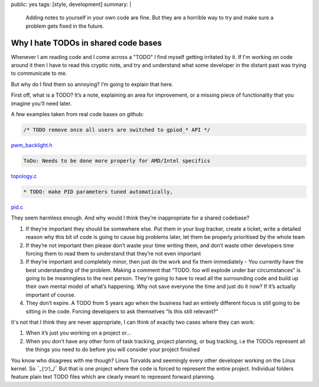 public: yes
tags: [style, development]
summary: |
  Adding notes to yourself in your own code are fine. But they are a horrible
  way to try and make sure a problem gets fixed in the future.

Why I hate TODOs in shared code bases
=====================================

Whenever I am reading code and I come across a "TODO" I find myself getting irritated by it. If I'm working on code
around it then I have to read this cryptic note, and try and understand what some developer in the distant past
was trying to communicate to me.

But why do I find them so annoying? I’m going to explain that here.

First off, what is a TODO? It’s a note, explaining an area for improvement, or a missing
piece of functionality that you imagine you’ll need later.

A few examples taken from real code bases on github:

.. code-block:: c

    /* TODO remove once all users are switched to gpiod_* API */

`pwm_backlight.h <https://github.com/torvalds/linux/blob/5924bbecd0267d87c24110cbe2041b5075173a25/include/linux/pwm_backlight.h>`_


.. code-block:: c

    ToDo: Needs to be done more properly for AMD/Intel specifics

`topology.c <https://github.com/torvalds/linux/blob/5924bbecd0267d87c24110cbe2041b5075173a25/tools/power/cpupower/utils/helpers/topology.c>`_

.. code-block:: c

    * TODO: make PID parameters tuned automatically,

`pid.c <https://github.com/torvalds/linux/blob/5924bbecd0267d87c24110cbe2041b5075173a25/tools/thermal/tmon/pid.c>`_

They seem harmless enough. And why would I think they’re inappropriate for a shared codebase?

1. If they’re important they should be somewhere else. Put them in your bug tracker, create a ticket, write a detailed reason why this bit of code is going to cause big problems later, let them be properly prioritised by the whole team

2. If they’re not important then please don’t waste your time writing them, and don’t waste other developers time forcing them to read them to understand that they’re not even important

3. If they’re important and completely minor, then just do the work and fix them immediately - You currently have the best understanding of the problem. Making a comment that “TODO: foo will explode under bar circumstances” is going to be meaningless to the next person. They’re going to have to read all the surrounding code and build up their own mental model of what’s happening. Why not save everyone the time and just do it now? If it’s actually important of course.

4. They don’t expire. A TODO from 5 years ago when the business had an entirely different focus is still going to be sitting in the code. Forcing developers to ask themselves “Is this still relevant?”


It's not that I think they are never appropriate, I can think of exactly two cases where they can work:

1. When it’s just you working on a project or...
2. When you don’t have any other form of task tracking, project planning, or bug tracking, i.e the TODOs represent all the things you need to do before you will consider your project finished

You know who disagrees with me though? Linus Torvalds and seemingly every other
developer working on the Linux kernel. So ¯\_(ツ)_/¯   But that is one project
where the code is forced to represent the entire project. Individual folders
feature plain text TODO files which are clearly meant to represent forward
planning.

